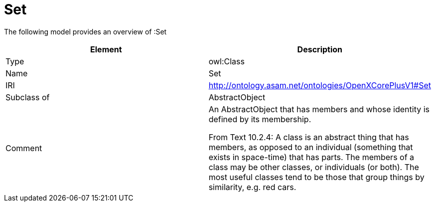 // This file was created automatically by title Untitled No version .
// DO NOT EDIT!

= Set

//Include information from owl files

The following model provides an overview of :Set

|===
|Element |Description

|Type
|owl:Class

|Name
|Set

|IRI
|http://ontology.asam.net/ontologies/OpenXCorePlusV1#Set

|Subclass of
|AbstractObject

|Comment
|An AbstractObject that has members and whose identity is defined by its membership.


From Text 10.2.4: 
A class is an abstract thing that has members, as opposed to an individual (something that exists in space-time) that has parts. The members of a class may be other classes, or individuals (or both). The most useful classes tend to be those that group things by similarity, e.g. red cars.

|===